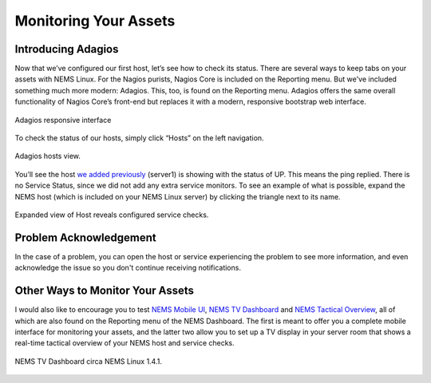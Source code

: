 Monitoring Your Assets
======================

Introducing Adagios
-------------------

Now that we’ve configured our first host, let’s see how to check its status. There are several ways to keep tabs on your assets with NEMS Linux. For the Nagios purists, Nagios Core is included on the Reporting menu. But we've included something much more modern: Adagios. This, too, is found on the Reporting menu. Adagios offers the same overall functionality of Nagios Core’s front-end but replaces it with a modern, responsive bootstrap web interface.

.. figure:: ../img/Adagios-interface-on-NEMS-Linux-1.4.1.png
  :width: 600
  :align: center
  :alt: Monitor assets in Adagios

  Adagios responsive interface

To check the status of our hosts, simply click “Hosts” on the left navigation.

.. figure:: ../img/Adagios-hosts-view.png
  :width: 600
  :align: center
  :alt: Adagios hosts view
  
  Adagios hosts view.

You’ll see the host `we added previously <./add_first_host.html>`__ (server1) is showing with the status of UP. This means the ping replied. There is no Service Status, since we did not add any extra service monitors. To see an example of what is possible, expand the NEMS host (which is included on your NEMS Linux server) by clicking the triangle next to its name.

.. figure:: ../img/Expanded-view-of-Host-reveals-configured-service-checks.png
  :width: 600
  :align: center
  :alt: Expanded Adagios host view
  
  Expanded view of Host reveals configured service checks.

Problem Acknowledgement
-----------------------

In the case of a problem, you can open the host or service experiencing the problem to see more information, and even acknowledge the issue so you don't continue receiving notifications.

Other Ways to Monitor Your Assets
---------------------------------

I would also like to encourage you to test `NEMS Mobile UI <../apps/mobile.html>`__, `NEMS TV Dashboard <../apps/nems-tv.html>`__ and `NEMS Tactical Overview <../apps/tactical_overview.html>`__, all of which are also found on the Reporting menu of the NEMS Dashboard. The first is meant to offer you a complete mobile interface for monitoring your assets, and the latter two allow you to set up a TV display in your server room that shows a real-time tactical overview of your NEMS host and service checks.

.. figure:: ../img/NEMS-TV-Dashboard-on-NEMS-Linux-1.4.1.png
  :width: 600
  :align: center
  :alt: Expanded Adagios host view
  
  NEMS TV Dashboard circa NEMS Linux 1.4.1.
